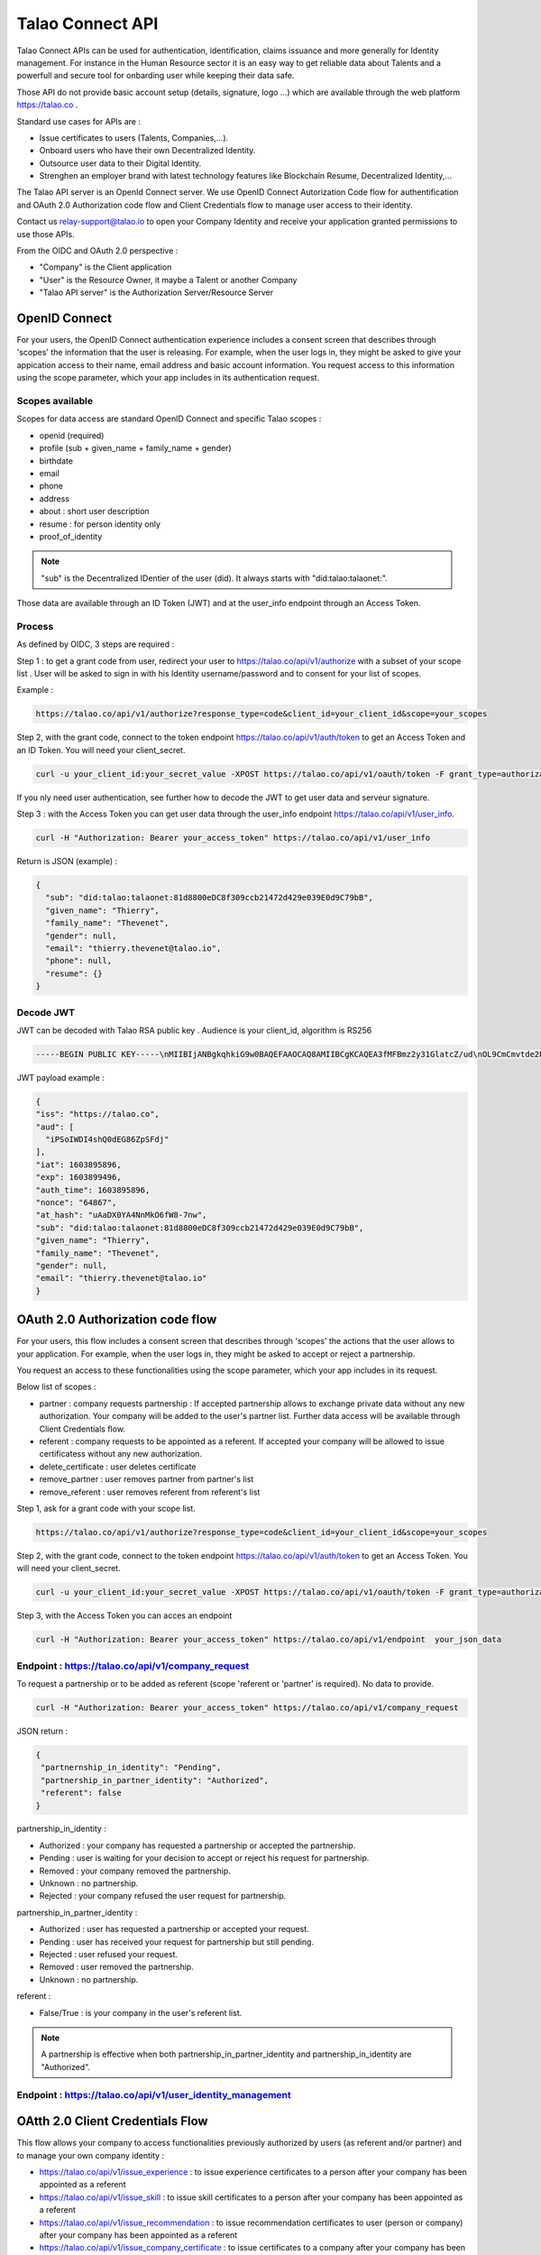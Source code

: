 
Talao Connect API
==================

Talao Connect APIs can be used for authentication, identification, claims issuance and more generally for Identity management.
For instance in the Human Resource sector it is an easy way to get reliable data about Talents and a powerfull and secure tool for onbarding user while keeping their data safe.

Those API do not provide basic account setup (details, signature, logo ...) which are available through the web platform https://talao.co .

Standard use cases for APIs are :

* Issue certificates to users (Talents, Companies,...).
* Onboard users who have their own Decentralized Identity.
* Outsource user data to their Digital Identity.
* Strenghen an employer brand with latest technology features like Blockchain Resume, Decentralized Identity,...

The Talao API server is an OpenId Connect server. We use OpenID Connect Autorization Code flow for authentification and OAuth 2.0 Authorization code flow and Client Credentials flow to manage user access to their identity.

Contact us relay-support@talao.io to open your Company Identity and receive your application granted permissions to use those APIs.

From the OIDC and OAuth 2.0 perspective :

* "Company" is the Client application
* "User" is the Resource Owner, it maybe a Talent or another Company
* "Talao API server" is the Authorization Server/Resource Server


OpenID Connect
--------------

For your users, the OpenID Connect authentication experience includes a consent screen that describes through 'scopes' the information that the user is releasing.
For example, when the user logs in, they might be asked to give your appication access to their name, email address and basic account information.
You request access to this information using the scope parameter, which your app includes in its authentication request.

Scopes available
****************

Scopes for data access are standard OpenID Connect and specific Talao scopes :

* openid (required)
* profile (sub + given_name + family_name + gender)
* birthdate
* email
* phone
* address
* about : short user description
* resume : for person identity only
* proof_of_identity

.. note:: "sub" is the  Decentralized IDentier of the user (did). It always starts with "did:talao:talaonet:".

Those data are available through an ID Token (JWT) and at the user_info endpoint through an Access Token.

Process
*******

As defined by OIDC, 3 steps are required :

Step 1 : to get a grant code from user, redirect your user to https://talao.co/api/v1/authorize with a subset of your scope list .
User will be asked to sign in with his Identity username/password and to consent for your list of scopes.

Example :

.. code::

   https://talao.co/api/v1/authorize?response_type=code&client_id=your_client_id&scope=your_scopes


Step 2, with the grant code, connect to the token endpoint https://talao.co/api/v1/auth/token to get an Access Token and an ID Token. You will need your client_secret.

.. code::

   curl -u your_client_id:your_secret_value -XPOST https://talao.co/api/v1/oauth/token -F grant_type=authorization_code 

If you nly need user authentication, see further how to decode the JWT to get user data and serveur signature.


Step 3 : with the Access Token you can get user data through the user_info endpoint https://talao.co/api/v1/user_info.

.. code::

   curl -H "Authorization: Bearer your_access_token" https://talao.co/api/v1/user_info

Return is JSON (example) :

.. code-block:: JSON

  {
    "sub": "did:talao:talaonet:81d8800eDC8f309ccb21472d429e039E0d9C79bB",
    "given_name": "Thierry",
    "family_name": "Thevenet",
    "gender": null,
    "email": "thierry.thevenet@talao.io",
    "phone": null,
    "resume": {}
  }

Decode JWT
**********

JWT can be decoded with Talao RSA public key . Audience is your client_id, algorithm is RS256

.. code-block:: TXT

  -----BEGIN PUBLIC KEY-----\nMIIBIjANBgkqhkiG9w0BAQEFAAOCAQ8AMIIBCgKCAQEA3fMFBmz2y31GlatcZ/ud\nOL9CmCmvtde2Pu5ZggILlBD6yll+O10eH/8J8wX9OZG+e5vAgT5gkzo247ow4auj\niOA87V9bdexI7nUiD5qjdKTcIofJiDkmCIgF/UqwQ7dfyl1jWDVB1CnfAqkL0U2j\nbU+Nb/y1M1/oTFoid+trRFbhM+0awr06grh4viGJ0i5oVCcuybcDuP7bwNiZD1FP\n85L/hlfXvJs+oz6K+583leu1hj7wFnWSv0jgeYHkdgoG3rSKlbTxt+98dTu3Hy8s\nePl9O/2WKi6SSH0wpR+FqaBULAAyWd0cj5mjBLYoUiGP7qyIU5/9Z+pVf+L7SO7t\nlQIDAQAB\n-----END PUBLIC KEY-----

JWT  payload example :

.. code-block:: JSON

  {
  "iss": "https://talao.co",
  "aud": [
    "iPSoIWDI4shQ0dEG86ZpSFdj"
  ],
  "iat": 1603895896,
  "exp": 1603899496,
  "auth_time": 1603895896,
  "nonce": "64867",
  "at_hash": "uAaDX0YA4NnMkO6fW8-7nw",
  "sub": "did:talao:talaonet:81d8800eDC8f309ccb21472d429e039E0d9C79bB",
  "given_name": "Thierry",
  "family_name": "Thevenet",
  "gender": null,
  "email": "thierry.thevenet@talao.io"
  }


OAuth 2.0 Authorization code flow
----------------------------------

For your users, this flow includes a consent screen that describes through 'scopes' the actions that the user allows to your application.
For example, when the user logs in, they might be asked to accept or reject a partnership.

You request an access to these functionalities using the scope parameter, which your app includes in its request.

Below list of scopes  :

* partner : company requests partnership : If accepted partnership allows to exchange private data without any new authorization. Your company will be added to the user's partner list. Further data access will be available through Client Credentials flow.
* referent : company requests to be appointed as a referent. If accepted your company will be allowed to issue certificatess without any new authorization.
* delete_certificate : user deletes certificate
* remove_partner : user removes partner from partner's list
* remove_referent : user removes referent from referent's list

Step 1, ask for a grant code with your scope list.

.. code::

   https://talao.co/api/v1/authorize?response_type=code&client_id=your_client_id&scope=your_scopes


Step 2, with the grant code, connect to the token endpoint https://talao.co/api/v1/auth/token to get an Access Token. You will need your client_secret.

.. code::

   curl -u your_client_id:your_secret_value -XPOST https://talao.co/api/v1/oauth/token -F grant_type=authorization_code


Step 3, with the Access Token you can acces an endpoint

.. code::

   curl -H "Authorization: Bearer your_access_token" https://talao.co/api/v1/endpoint  your_json_data


Endpoint : https://talao.co/api/v1/company_request
**************************************************

To request a partnership or to be added as referent (scope 'referent or 'partner' is required). No data to provide.

.. code::

   curl -H "Authorization: Bearer your_access_token" https://talao.co/api/v1/company_request

JSON return :

.. code-block:: JSON

  {
   "partnernship_in_identity": "Pending",
   "partnership_in_partner_identity": "Authorized",
   "referent": false
  }

partnership_in_identity :

* Authorized : your company has requested a partnership or accepted the partnership.
* Pending : user is waiting for your decision to accept or reject his request for partnership.
* Removed : your company removed the partnership.
* Unknown : no partnership.
* Rejected : your company refused the user request for partnership.


partnership_in_partner_identity :

* Authorized : user has requested a partnership or accepted your request.
* Pending : user has received your request for partnership but still pending.
* Rejected : user refused your request.
* Removed : user removed the partnership.
* Unknown : no partnership.


referent :

* False/True : is your company in the user's referent list.

.. note:: A partnership is effective when both partnership_in_partner_identity and partnership_in_identity are "Authorized".


Endpoint : https://talao.co/api/v1/user_identity_management
***********************************************************


OAtth 2.0 Client Credentials Flow
----------------------------------

This flow allows your company to access functionalities previously authorized by users (as referent and/or partner) and to manage your own company identity :

*   https://talao.co/api/v1/issue_experience : to issue experience certificates to a person after your company has been appointed as a referent
*   https://talao.co/api/v1/issue_skill : to issue skill certificates to a person after your company has been appointed as a referent
*   https://talao.co/api/v1/issue_recommendation : to issue recommendation certificates to user (person or company) after your company has been appointed as a referent
*   https://talao.co/api/v1/issue_company_certificate : to issue certificates to a company after your company has been appointed as a referent
*   https://talao.co/api/v1/create_person_identity : to create an identity for a person
*   https://talao.co/api/v1/create_company_identity : to create an identity for a company
*   https://talao.co/api/v1/client_identity_management : to add/remove a referent to your company's referent list or to request/reject a partnership
*   https://talao.co/api/v1/get_status : to get referent and partner status with a user


Using the Client Credentials Flow is straightforward - simply issue an HTTP GET against the token endpoint with both your client_id and client_secret set appropriately to get the Access Token :
No scope are required.

.. code::

  $ curl -u your_client_id:your_secret_value -XPOST https://talao.co/api/v1/oauth/token -F grant_type=client_credentials 

To call an endpoint :

.. code::

  $ curl -H "Authorization: Bearer your_access_token" -H "Content-Type: application/json" https://talao.co/api/v1/endpoint   your_json_data

Your Access Token will be live for 3000 seconds.

Endpoint : https://talao.co/api/v1/create_person_identity
**********************************************************

Create an Identity for a user.
Your company is appointed as a referent to issue certificates to this user.
Your company is apointed as a partner to access all data without any new user authorization.
User Identity username/password are sent by email to user.
Return JSON with did (sub) and username


.. warning:: As your company has an access to all user data, you should give users access to their identity in order them to manage authorizations by themselves.


Create a new identity :

.. code::

  $ curl -X POST https://talao.co/api/v1/create_person_identity \
   -H "Authorization: Bearer rp9maPLRQEJ3bviGwTMPXvQdcx8YlqONuVDFZSAqupDdgXb9" \
   -H "Content-Type: application/json" \
   -d '{"firstname":"jean", "lastname":"pascalet", "email":"jean.pascalet@talao.io"}'

JSON Response

.. code-block:: JSON

  {
    "did": "did:talao:talaonet:b8a0a9eE2E780281637bd93C13076cc5E342c9aE",
    "username" : "jeanpascalet",
    "firstname": "jean",
    "lastname": "pascalet",
    "email": "jean.pascalet@talao.io"}
  }

Endpoint : https://talao.co/api/v1/issue_experience
***************************************************

Issue an experience certificate to a user.
Company must be allowed to issue experience certificate.
Company must be a in the user's referent list.

Issue an experience certificate :

.. code::

  $ curl -X POST https://talao.co/api/v1/issue_experience  \
   -H "Authorization: Bearer rp9maPLRQEJ3bviGwTMPXvQdcx8YlqONuVDFZSAqupDdgXb9" \
   -H "Content-Type: application/json" \
   -d '{"did" : "did:talao:talonet:2165165", "certificate": JSON_certificate}'

Example of a JSON_certificate :

.. code-block:: JSON

  {
    "title" : "Chef de projet Blockchain",
    "description" : "Conception et realisation d un prototype Ethereum d un suivi de production",
    "start_date" : "2018/02/22",
    "end_date" : "2019/01/25",
    "skills" : ["Ethereum", "Solidity"],
    "score_recommendation" : 2,
    "score_delivery" : 3,
    "score_schedule" : 4,
    "score_communication" : 4,
  }

JSON return :

.. code-block:: JSON

  {
    "link": "https://talao.co/certificate/?certificate_id=did:talao:talaonet:81d8800eDC8f309ccb21472d429e039E0d9C79bB:document:12",
    "type" : "experience",
    "title" : "Chef de projet Blockchain",
    "description" : "Conception et ralisation d un prototype Ethereum d un suivi de production",
    "start_date" : "2018-02-22",
    "end_date" : "2019-01-25",
    "skills" : ["Ethereum", "Solidity"],
    "score_recommendation" : 2,
    "score_delivery" : 3,
    "score_schedule" : 4,
    "score_communication" : 4,
    "manager" : "Director",
    "reviewer" : "",
    "logo" : "QmRgLUZbLfRR7hW4CB7tqTFrjrfXxVUaP3XnNjC5D5QzT",
    "signature" : "QmHT7UZbLfRR7hW4CB7tqTFrjrfXxVUaP3XnNjC5D5Qzza",
    "ipfs_hash" : "QmH456ab656446564f",
    "transaction_hash" : "46516871335453AB354654CF551651"
  }


Endpoint : https://talao.co/api/v1/get_status
*********************************************

Get the referent and partnership status of a user.

.. code::

  $ curl -X POST https://talao.co/api/v1/get_status  \
   -H "Authorization: Bearer rp9maPLRQEJ3bviGwTMPXvQdcx8YlqONuVDFZSAqupDdgXb9" \
   -H "Content-Type: application/json" \
   -d '{"did" : "did:talao:talaonet:fA38BeA7A9b1946B645C16A99FB0eD07D168662b"}'


JSON return : same as endpoint https://talao.co/api/v1/company_request

